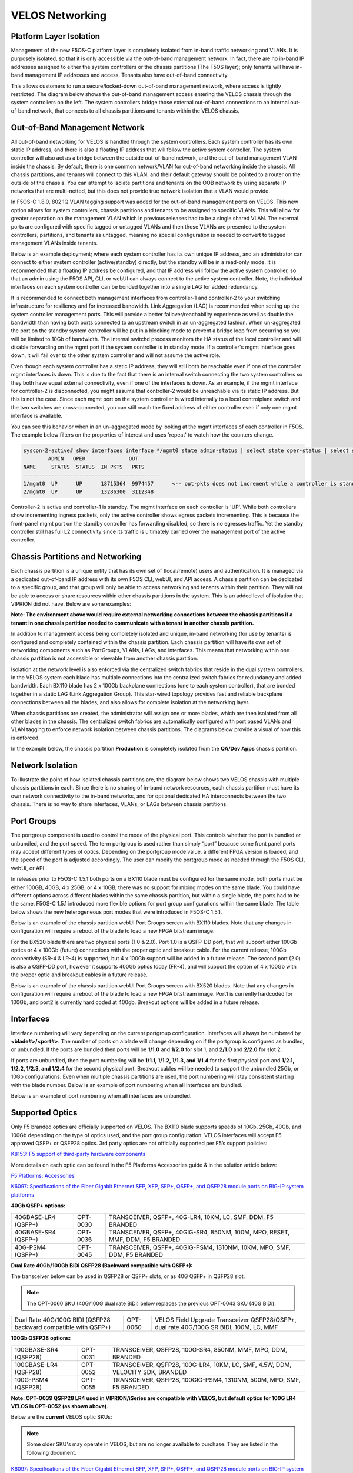 ================
VELOS Networking
================

Platform Layer Isolation
========================

Management of the new F5OS-C platform layer is completely isolated from in-band traffic networking and VLANs. It is purposely isolated, so that it is only accessible via the out-of-band management network. In fact, there are no in-band IP addresses assigned to either the system controllers or the chassis partitions (The F5OS layer); only tenants will have in-band management IP addresses and access. Tenants also have out-of-band connectivity.

This allows customers to run a secure/locked-down out-of-band management network, where access is tightly restricted. The diagram below shows the out-of-band management access entering the VELOS chassis through the system controllers on the left. The system controllers bridge those external out-of-band connections to an internal out-of-band network, that connects to all chassis partitions and tenants within the VELOS chassis. 

.. image:: images/velos_networking/image1.png
  :align: center

Out-of-Band Management Network
==============================

All out-of-band networking for VELOS is handled through the system controllers. Each system controller has its own static IP address, and there is also a floating IP address that will follow the active system controller. The system controller will also act as a bridge between the outside out-of-band network, and the out-of-band management VLAN inside the chassis. By default, there is one common network/VLAN for out-of-band networking inside the chassis. All chassis partitions, and tenants will connect to this VLAN, and their default gateway should be pointed to a router on the outside of the chassis. You can attempt to isolate partitions and tenants on the OOB network by using separate IP networks that are multi-netted, but this does not provide true network isolation that a VLAN would provide. 

In F5OS-C 1.8.0, 802.1Q VLAN tagging support was added for the out-of-band management ports on VELOS. This new option allows for system controllers, chassis partitions and tenants to be assigned to specific VLANs. This will allow for greater separation on the management VLAN which in previous releases had to be a single shared VLAN. The external ports are configured with specific tagged or untagged VLANs and then those VLANs are presented to the system controllers, partitions, and tenants as untagged, meaning no special configuration is needed to convert to tagged management VLANs inside tenants. 

.. image:: images/velos_networking/tagged-vlans.png
  :align: center

Below is an example deployment; where each system controller has its own unique IP address, and an administrator can connect to either system controller (active/standby) directly, but the standby will be in a read-only mode. It is recommended that a floating IP address be configured, and that IP address will follow the active system controller, so that an admin using the F5OS API, CLI, or webUI can always connect to the active system controller. Note, the individual interfaces on each system controller can be bonded together into a single LAG for added redundancy.

.. image:: images/velos_networking/image2.png
  :align: center
  :scale: 50%

It is recommended to connect both management interfaces from controller-1 and controller-2 to your switching infrastructure for resiliency and for increased bandwidth. Link Aggregation (LAG) is recommended when setting up the system controller management ports. This will provide a better failover/reachability experience as well as double the bandwidth than having both ports connected to an upstream switch in an un-aggregated fashion. When un-aggregated the port on the standby system controller will be put in a blocking mode to prevent a bridge loop from occurring so you will be limited to 10Gb of bandwidth. The internal switchd process monitors the HA status of the local controller and will disable forwarding on the mgmt port if the system controller is in standby mode. If a controller's mgmt interface goes down, it will fail over to the other system controller and will not assume the active role. 

.. image:: images/velos_networking/sys-con-mgmt-ports.png
  :align: center
  :scale: 100%

Even though each system controller has a static IP address, they will still both be reachable even if one of the controller mgmt interfaces is down. This is due to the fact that there is an internal switch connecting the two system controllers so they both have equal external connectivity, even if one of the interfaces is down. As an example, if the mgmt interface for controller-2 is disconnected, you might assume that controller-2 would be unreachable via its static IP address. But this is not the case. Since each mgmt port on the system controller is wired internally to a local controlplane switch and the two switches are cross-connected, you can still reach the fixed address of either controller even if only one mgmt interface is available. 

You can see this behavior when in an un-aggregated mode by looking at the mgmt interfaces of each controller in F5OS. The example below filters on the properties of interest and uses 'repeat' to watch how the counters change.


.. code-block:: bash

  syscon-2-active# show interfaces interface */mgmt0 state admin-status | select state oper-status | select state counters in-pkts | select state counters out-pkts | repeat 1
          ADMIN   OPER              OUT
  NAME     STATUS  STATUS  IN PKTS   PKTS
  --------------------------------------------
  1/mgmt0  UP      UP      18715364  9974457      <-- out-pkts does not increment while a controller is standby.
  2/mgmt0  UP      UP      13286300  3112348

Controller-2 is active and controller-1 is standby. The mgmt interface on each controller is 'UP'. While both controllers show incrementing ingress packets, only the active controller shows egress packets incrementing. This is because the front-panel mgmt port on the standby controller has forwarding disabled, so there is no egresses traffic. Yet the standby controller still has full L2 connectivity since its traffic is ultimately carried over the management port of the active controller.




Chassis Partitions and Networking
=================================

Each chassis partition is a unique entity that has its own set of (local/remote) users and authentication. It is managed via a dedicated out-of-band IP address with its own F5OS CLI, webUI, and API access. A chassis partition can be dedicated to a specific group, and that group will only be able to access networking and tenants within their partition. They will not be able to access or share resources within other chassis partitions in the system. This is an added level of isolation that VIPRION did not have. Below are some examples:

.. image:: images/velos_networking/image3.png
  :align: center
  :scale: 70%

**Note: The environment above would require external networking connections between the chassis partitions if a tenant in one chassis partition needed to communicate with a tenant in another chassis partition.**

.. image:: images/velos_networking/image4.png
  :align: center
  :scale: 50%

In addition to management access being completely isolated and unique, in-band networking (for use by tenants) is configured and completely contained within the chassis partition. Each chassis partition will have its own set of networking components such as PortGroups, VLANs, LAGs, and interfaces. This means that networking within one chassis partition is not accessible or viewable from another chassis partition. 

Isolation at the network level is also enforced via the centralized switch fabrics that reside in the dual system controllers. In the VELOS system each blade has multiple connections into the centralized switch fabrics for redundancy and added bandwidth. Each BX110 blade has 2 x 100Gb backplane connections (one to each system controller), that are bonded together in a static LAG (Link Aggregation Group). This star-wired topology provides fast and reliable backplane connections between all the blades, and also allows for complete isolation at the networking layer.

.. image:: images/velos_networking/image5.png
  :align: center


When chassis partitions are created, the administrator will assign one or more blades, which are then isolated from all other blades in the chassis. The centralized switch fabrics are automatically configured with port based VLANs and VLAN tagging to enforce network isolation between chassis partitions. The diagrams below provide a visual of how this is enforced.


.. image:: images/velos_networking/image6.png
  :align: center
  :scale: 80%

In the example below, the chassis partition **Production** is completely isolated from the **QA/Dev Apps** chassis partition.

.. image:: images/velos_networking/image7.png
  :align: center
  :scale: 80%

Network Isolation
=================

To illustrate the point of how isolated chassis partitions are, the diagram below shows two VELOS chassis with multiple chassis partitions in each. Since there is no sharing of in-band network resources, each chassis partition must have its own network connectivity to the in-band networks, and for optional dedicated HA interconnects between the two chassis. There is no way to share interfaces, VLANs, or LAGs between chassis partitions. 

.. image:: images/velos_networking/image8.png
  :align: center
  :scale: 80%

Port Groups
===========

The portgroup component is used to control the mode of the physical port. This controls whether the port is bundled or unbundled, and the port speed. The term portgroup is used rather than simply “port” because some front panel ports may accept different types of optics. Depending on the portgroup mode value, a different FPGA version is loaded, and the speed of the port is adjusted accordingly. The user can modify the portgroup mode as needed through the F5OS CLI, webUI, or API.


.. image:: images/velos_networking/image9.png
  :width: 45%

.. image:: images/velos_networking/image10.png
  :width: 45%

In releases prior to F5OS-C 1.5.1 both ports on a BX110 blade must be configured for the same mode, both ports must be either 100GB, 40GB, 4 x 25GB, or 4 x 10GB; there was no support for mixing modes on the same blade. You could have different options across different blades within the same chassis partition, but within a single blade, the ports had to be the same. F5OS-C 1.5.1 introduced more flexible options for port group configurations within the same blade. The table below shows the new heterogeneous port modes that were introduced in F5OS-C 1.5.1.

.. image:: images/velos_networking/image10a.png
   :align: center
   :scale: 70%



Below is an example of the chassis partition webUI Port Groups screen with BX110 blades. Note that any changes in configuration will require a reboot of the blade to load a new FPGA bitstream image.

.. image:: images/velos_networking/image11.png
   :align: center
   :scale: 70%

For the BX520 blade there are two physical ports (1.0 & 2.0). Port 1.0 is a QSFP-DD port, that will support either 100Gb optics or 4 x 100Gb (future) connections with the proper optic and breakout cable. For the current release, 100Gb connectivity (SR-4 & LR-4) is supported, but 4 x 100Gb support will be added in a future release. The second port (2.0) is also a QSFP-DD port, however it supports 400Gb optics today (FR-4), and will support the option of 4 x 100Gb with the proper optic and breakout cables in a future release. 

.. image:: images/velos_networking/image11a.png
  :width: 45%

.. image:: images/velos_networking/image11b.png
  :width: 45%

.. image:: images/velos_networking/image11c.png
  :align: center
  :width: 45%

Below is an example of the chassis partition webUI Port Groups screen with BX520 blades. Note that any changes in configuration will require a reboot of the blade to load a new FPGA bitstream image. Port1 is currently hardcoded for 100Gb, and port2 is currently hard coded at 400gb. Breakout options will be added in a future release.

.. image:: images/velos_networking/image11d.png
   :align: center
   :scale: 70%

Interfaces
==========

Interface numbering will vary depending on the current portgroup configuration. Interfaces will always be numbered by **<blade#>/<port#>**. The number of ports on a blade will change depending on if the portgroup is configured as bundled, or unbundled. If the ports are bundled then ports will be **1/1.0** and **1/2.0** for slot 1, and **2/1.0** and **2/2.0** for slot 2. 

If ports are unbundled, then the port numbering will be **1/1.1, 1/1.2, 1/1.3, and 1/1.4** for the first physical port and **1/2.1, 1/2.2, 1/2.3, and 1/2.4** for the second physical port. Breakout cables will be needed to support the unbundled 25Gb, or 10Gb configurations. Even when multiple chassis partitions are used, the port numbering will stay consistent starting with the blade number. Below is an example of port numbering when all interfaces are bundled.

.. image:: images/velos_networking/image12.png
  :align: center

Below is an example of port numbering when all interfaces are unbundled.

.. image:: images/velos_networking/image12a.png
  :align: center

Supported Optics
================

Only F5 branded optics are officially supported on VELOS. The BX110 blade supports speeds of 10Gb, 25Gb, 40Gb, and 100Gb depending on the type of optics used, and the port group configuration. VELOS interfaces will accept F5 approved QSFP+ or QSFP28 optics. 3rd party optics are not officially supported per F5’s support policies: 



`K8153: F5 support of third-party hardware components <https://my.f5.com/manage/s/article/K8153>`_

More details on each optic can be found in the F5 Platforms Accessories guide & in the solution article below:

`F5 Platforms: Accessories <https://techdocs.f5.com/en-us/hw-platforms/f5-plat-accessories.html>`_

`K6097: Specifications of the Fiber Gigabit Ethernet SFP, XFP, SFP+, QSFP+, and QSFP28 module ports on BIG-IP system platforms <https://my.f5.com/manage/s/article/K6097>`_

**40Gb QSFP+ options:**


+------------------------+------------+------------------------------------------------------------------------------+
| 40GBASE-LR4 (QSFP+)    | OPT-0030   | TRANSCEIVER, QSFP+, 40G-LR4, 10KM, LC, SMF, DDM, F5 BRANDED                  |
+------------------------+------------+------------------------------------------------------------------------------+
| 40GBASE-SR4 (QSFP+)    | OPT-0036   | TRANSCEIVER, QSFP+, 40GIG-SR4, 850NM, 100M, MPO, RESET, MMF, DDM, F5 BRANDED |
+------------------------+------------+------------------------------------------------------------------------------+
| 40G-PSM4 (QSFP+)       | OPT-0045   | TRANSCEIVER, QSFP+, 40GIG-PSM4, 1310NM, 10KM, MPO, SMF, DDM, F5 BRANDED      |
+------------------------+------------+------------------------------------------------------------------------------+

**Dual Rate 40Gb/100Gb BiDi QSFP28 (Backward compatible with QSFP+):**

The transceiver below can be used in QSFP28 or QSFP+ slots,  or as 40G QSFP+ in QSFP28 slot. 

.. Note:: The OPT-0060 SKU (40G/100G dual rate BiDi) below replaces the previous OPT-0043 SKU (40G BiDi).

+------------------------------------------------------------------+------------+-----------------------------------------------------------------------------------------+
| Dual Rate 40G/100G BIDI (QSFP28 backward compatible with QSFP+)  | OPT-0060   | VELOS Field Upgrade Transceiver QSFP28/QSFP+, dual rate 40G/100G SR BIDI, 100M, LC, MMF |
+------------------------------------------------------------------+------------+-----------------------------------------------------------------------------------------+

**100Gb QSFP28 options:**

+------------------------+------------+----------------------------------------------------------------------------------+
| 100GBASE-SR4 (QSFP28)  | OPT-0031   | TRANSCEIVER, QSFP28, 100G-SR4, 850NM, MMF, MPO, DDM, BRANDED                     |
+------------------------+------------+----------------------------------------------------------------------------------+
| 100GBASE-LR4 (QSFP28)  | OPT-0052   | TRANSCEIVER, QSFP28, 100G-LR4, 10KM, LC, SMF, 4.5W, DDM, VELOCITY SDK, BRANDED   |
+------------------------+------------+----------------------------------------------------------------------------------+
| 100G-PSM4 (QSFP28)     | OPT-0055   | TRANSCEIVER, QSFP28, 100GIG-PSM4, 1310NM, 500M, MPO, SMF, F5 BRANDED             |
+------------------------+------------+----------------------------------------------------------------------------------+



**Note: OPT-0039 QSFP28 LR4 used in VIPRION/iSeries are compatible with VELOS, but default optics for 100G LR4 VELOS is OPT-0052 (as shown above)**.

Below are the **current** VELOS optic SKUs:

.. Note:: Some older SKU's may operate in VELOS, but are no longer available to purchase. They are listed in the following document.
  
`K6097: Specifications of the Fiber Gigabit Ethernet SFP, XFP, SFP+, QSFP+, and QSFP28 module ports on BIG-IP system platforms <https://my.f5.com/manage/s/article/K6097>`_

+----------------------+-----------------------------------------------------------------------------------------+-----------------------------------------------------------------------------------------------------------------------------------------------------------------------+
| F5-UPGVELQSFP28LR4   | VELOS Field Upgrade: QSFP28 Transceiver (100G-LR4, 10KM, LC, SMF, DDM) ROHS             | `F5-UPG-QSFP28-LR4 (OPT-0039-01) - QSFP28 TRANSCEIVER (100G-LR4, 10KM, LC, SMF, 4.5W, DDM) <https://my.f5.com/manage/s/article/K6097#OPT0039>`_                       |
+----------------------+-----------------------------------------------------------------------------------------+-----------------------------------------------------------------------------------------------------------------------------------------------------------------------+
| F5-UPGVELQSFP28PSM4  | VELOS Field Upgrade: QSFP28 Transceiver (100G-PSM4, 500M, MPO/APC, SMF, DDM) ROHS       | `F5-UPGVELQSFP28PSM4 (OPT-0055-01) - QSFP28 TRANSCEIVER (100G-PSM4, 1310nm, 500M, MPO/MTP, DDM) <https://my.f5.com/manage/s/article/K6097#OPT0055>`_                  |
+----------------------+-----------------------------------------------------------------------------------------+-----------------------------------------------------------------------------------------------------------------------------------------------------------------------+
| F5-UPGVELQSFP28-SR4  | VELOS Field Upgrade: QSFP28 Transceiver (100G-SR4, 100M, MPO MMF, DDM) ROHS             | `F5-UPG-QSFP28-SR4 (OPT-0031-01) - QSFP28 TRANSCEIVER (100G-SR4, 850NM, 100M, MMF, MPO, DDM) <https://my.f5.com/manage/s/article/K6097#OPT0031>`_                     |
+----------------------+-----------------------------------------------------------------------------------------+-----------------------------------------------------------------------------------------------------------------------------------------------------------------------+
| F5-UPG-VELQSFP28SRBD | VELOS Field Upgrade Transceiver QSFP28/QSFP+, dual rate 40G/100G SR BIDI, 100M, LC, MMF | `F5-UPG-QSFP28-SRBD (OPT-0060-XX) - QSFP28 TRANSCEIVER (100G BIDI, 850-910 nm, 100M, MMF, Duplex LC, DDM) <https://my.f5.com/manage/s/article/K6097#OPT0060>`_        |
+----------------------+-----------------------------------------------------------------------------------------+-----------------------------------------------------------------------------------------------------------------------------------------------------------------------+
| F5-UPG-VEL-QSFP+LR4  | VELOS Field Upgrade: QSFP+ Transceiver (40G-LR, 1310NM, 10KM, LC, SMF, DDM Support)     | `F5-UPG-QSFP+LR4 (OPT-0030-01) - 40GBase-LR4 10km QSFP+ 40G Transceiver with DDM Support <https://my.f5.com/manage/s/article/K6097#OPT0030>`_                         |
+----------------------+-----------------------------------------------------------------------------------------+-----------------------------------------------------------------------------------------------------------------------------------------------------------------------+
| F5-UPG-VEL-QSFP+PSM4 | VELOS Field Upgrade: QSFP+ Transceiver (40G-PSM4, 1310NM, 10KM, MPO/APC, SMF, DDM )     | `F5-UPG-QSFP+PSM4 (OPT-0045-01) - 40GBase-LR-PSM4 QSFP+ 4x10LR PSM4 40G Transceiver with DDM Support <https://my.f5.com/manage/s/article/K6097#OPT0045>`_             |
+----------------------+-----------------------------------------------------------------------------------------+-----------------------------------------------------------------------------------------------------------------------------------------------------------------------+
| F5-UPG-VEL-QSFP+SR4  | VELOS Field Upgrade: QSFP+ Transceiver (40G-SR4, 850NM, 100M, MPO, DDM Support)         | `F5-UPG-QSFP+SR4 (OPT-0036-01) - 40GBase-SR4 100m QSFP+ 40G Transceiver with DDM Support <https://my.f5.com/manage/s/article/K6097#OPT0036>`_                         |
+----------------------+-----------------------------------------------------------------------------------------+-----------------------------------------------------------------------------------------------------------------------------------------------------------------------+
| F5-UPGVELQSFP28LR4B  |                                                                                         | `F5-UPGVELQSFP28LR4B (OPT-0052-01) - QSFP28 TRANSCEIVER  (100G-LR4, 1295-1310 nm, 10KM, LC, SMF, DDM) <https://my.f5.com/manage/s/article/K6097#OPT0052>`_            |
+----------------------+-----------------------------------------------------------------------------------------+-----------------------------------------------------------------------------------------------------------------------------------------------------------------------+
| F5-UPG-VELQSFP28LRSL |                                                                                         | `F5-UPG-QSFP28-LR-SL (OPT-0061-01) - TRANSCEIVER, QSFP28, 100G, LR, SINGLE LAMBDA, 10KM, LC UPC, SMF, F5 BRANDED <https://my.f5.com/manage/s/article/K6097#OPT0061>`_ |
+----------------------+-----------------------------------------------------------------------------------------+-----------------------------------------------------------------------------------------------------------------------------------------------------------------------+
| F5-UPG-VEL-QSFP28-DR |                                                                                         | `F5-UPG-QSFP28-DR (OPT-0062-01) - TRANSCEIVER, QSFP28, 100G, DR, SINGLE LAMBDA, 500M, LC UPC, SMF, F5 BRANDED <https://my.f5.com/manage/s/article/K6097#OPT0062>`_    |
+----------------------+-----------------------------------------------------------------------------------------+-----------------------------------------------------------------------------------------------------------------------------------------------------------------------+

The QSFP+ and QSFP28 optics when configured for unbundled mode, will break out into either 4 x 25Gb (with a 100Gb QSFP28 optic) or 4 x 10Gb (with a 40Gb QSFP+ optic). You will need to utilize a breakout cable to allow the single physical port to break out into 4 lower speed ports. The following breakout cable SKUs can be ordered and utilized for either 4 x 25Gb, or 4 x 10GB depending on the optic installed. Note, they come in different lengths (1 meter, 3 meters, or 10 meters) and each of the SKUs is a 2 Pack.

+---------------------+--------------------------------------------------------------------------------------------+
| F5-UPGVELSR4XSR3M   | VELOS Field Upgrade: QSFP28-QSFP+ Breakout Cable for SR4 ONLY MPO to 4LC (3 Meter 2 Pack)  |
+---------------------+--------------------------------------------------------------------------------------------+
| F5-UPGVELSR4XSR1M   | VELOS Field Upgrade: QSFP28-QSFP+ Breakout Cable for SR4 ONLY MPO to 4LC (1 Meter 2 Pack)  |
+---------------------+--------------------------------------------------------------------------------------------+
| F5-UPGVELSR4XSR10M  | VELOS Field Upgrade: QSFP28-QSFP+ Breakout Cable for SR4 ONLY MPO to 4LC (10 Meter 2 Pack) |
+---------------------+--------------------------------------------------------------------------------------------+

Breakout for 40G PSM4 or 100G PSM4 transceivers *ONLY* (Note these are not 2 pack):

+---------------------+--------------------------------------------------------------------------------------------+
| F5-UPG-VELPSMXLR10M | VELOS Field Upgrade: QSFP28-QSFP+ Breakout Cable for PSM4 ONLY. MPO/APC to 4LC (10 Meter)  |
+---------------------+--------------------------------------------------------------------------------------------+
| F5-UPG-VELPSM4XLR3M | VELOS Field Upgrade: QSFP28-QSFP+ Breakout Cable for PSM4 ONLY. MPO/APC to 4LC (3 Meter)   |
+---------------------+--------------------------------------------------------------------------------------------+

VLANs
=====

VELOS supports both 802.1Q tagged and untagged VLAN interfaces. In the current F5OS releases, double VLAN tagging (802.1Q-in-Q) is not supported. Any port within a chassis partition, even across blades can be added to a VLAN, and VLANs are specific to that chassis partition. VLAN IDs (which may or may not be the same logical VLAN) can be re-used across different chassis partitions, and tenants within a chassis partition can share the same VLANs. Any VLANs that are configured on different chassis partitions will not be able to communicate inside the chassis, they will need to be connected via an external switch to facilitate communication between them.


Link Aggregation Groups
=======================

VELOS allows for bonding of interfaces into Link Aggregation Groups or LAGs. LAGs can span across blades, as long as blades are in the same chassis partition. Links within a LAG must be the same type and speed. LAGs may be configured for **static** or **lacp** mode. The maximum number of members within a single LAG is 32.

An admin can configure the **LACP Type** to **LACP** or **Static**, the **LACP Mode** to be **Active** or **Passive**, and the **LACP Interval** to **Slow** or **Fast**.  
